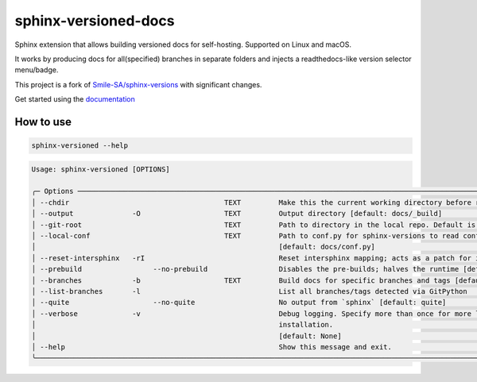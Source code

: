 =====================
sphinx-versioned-docs
=====================

|versions| |license|

|build| |CI themes| |docs| |status| |codestyle|

Sphinx extension that allows building versioned docs for self-hosting.
Supported on Linux and macOS.

It works by producing docs for all(specified) branches in separate folders and injects a readthedocs-like version selector menu/badge.

This project is a fork of `Smile-SA/sphinx-versions <https://github.com/Smile-SA/sphinx-versions>`_ with significant changes.

Get started using the `documentation`_

How to use
==========

.. code:: bash

    sphinx-versioned --help

.. code::

    Usage: sphinx-versioned [OPTIONS]

    ╭─ Options ───────────────────────────────────────────────────────────────────────────────────────────────────────────────────────────╮
    │ --chdir                                     TEXT         Make this the current working directory before running. [default: None]    │
    │ --output              -O                    TEXT         Output directory [default: docs/_build]                                    │
    │ --git-root                                  TEXT         Path to directory in the local repo. Default is CWD.                       │
    │ --local-conf                                TEXT         Path to conf.py for sphinx-versions to read config from.                   │
    │                                                          [default: docs/conf.py]                                                    │
    │ --reset-intersphinx   -rI                                Reset intersphinx mapping; acts as a patch for issue #17                   │
    │ --prebuild                 --no-prebuild                 Disables the pre-builds; halves the runtime [default: prebuild]            │
    │ --branches            -b                    TEXT         Build docs for specific branches and tags [default: None]                  │
    │ --list-branches       -l                                 List all branches/tags detected via GitPython                              │
    │ --quite                    --no-quite                    No output from `sphinx` [default: quite]                                   │
    │ --verbose             -v                                 Debug logging. Specify more than once for more logging.                    │
    │                                                          installation.                                                              │
    │                                                          [default: None]                                                            │
    │ --help                                                   Show this message and exit.                                                │
    ╰─────────────────────────────────────────────────────────────────────────────────────────────────────────────────────────────────────╯

.. |versions| image:: https://img.shields.io/pypi/pyversions/sphinx-versioned-docs.svg?logo=python&logoColor=FBE072
    :target: https://pypi.org/project/sphinx-versioned-docs/
    :alt: Python versions supported

.. |status| image:: https://img.shields.io/pypi/status/sphinx-versioned-docs.svg
    :target: https://pypi.org/project/sphinx-versioned-docs/
    :alt: Package stability

.. |license| image:: https://img.shields.io/pypi/l/sphinx-versioned-docs 
    :target: https://pypi.org/project/sphinx-versioned-docs/
    :alt: License

.. |build| image:: https://github.com/devanshshukla99/sphinx-versioned-docs/actions/workflows/main.yml/badge.svg
    :alt: CI

.. |codestyle| image:: https://img.shields.io/badge/code%20style-black-000000.svg
   :target: https://github.com/psf/black

.. |docs| image:: https://readthedocs.org/projects/sphinx-versioned-docs/badge/?version=latest
    :target: https://sphinx-versioned-docs.readthedocs.io/en/latest/?badge=latest
    :alt: Documentation Status

.. |CI themes| image:: https://github.com/devanshshukla99/sphinx-versioned-docs/actions/workflows/CI-themes.yml/badge.svg
    :alt: CI themes
 
.. _documentation: https://sphinx-versioned-docs.readthedocs.io/en/latest/
